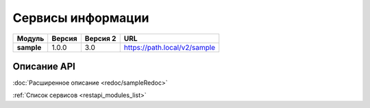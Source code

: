 .. _sample:

Сервисы информации
--------------------------------

..
    +
    |Модуль|Версия|Версия OAS|URL|
    +=
    |**bgrid**|1.0.0|3.0|https://path.local/v2/bgrid|
    +


.. table:: 

    +------------+--------+------------+----------------------------------------------------+
    |   Модуль   | Версия | Версия 2   |                        URL                         |
    +============+========+============+====================================================+
    | **sample** | 1.0.0  | 3.0        | https://path.local/v2/sample                       |
    +------------+--------+------------+----------------------------------------------------+

Описание API
~~~~~~~~~~~~~

:doc:`Расширенное описание <redoc/sampleRedoc>`

.. openapi:: openapi/sample_openapi.yaml
    :encoding: utf-8
    :examples:

:ref:`Список сервисов <restapi_modules_list>`
